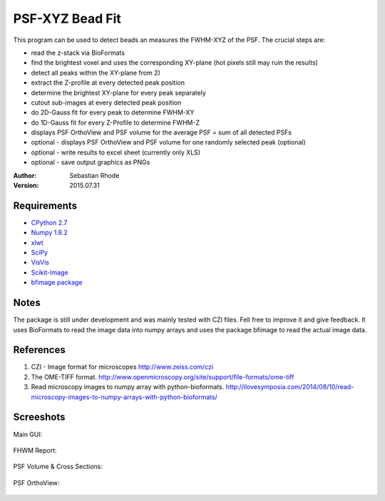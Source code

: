 ===============================
PSF-XYZ Bead Fit
===============================

This program can be used to detect beads an measures the FWHM-XYZ of the PSF.
The crucial steps are:

* read the z-stack via BioFormats
* find the brightest voxel and uses the corresponding XY-plane (hot pixels still may ruin the results)
* detect all peaks within the XY-plane from 2)
* extract the Z-profile at every detected peak position
* determine the brightest XY-plane for every peak separately
* cutout sub-images at every detected peak position
* do 2D-Gauss fit for every peak to determine FWHM-XY
* do 1D-Gauss fit for every Z-Profile to determine FWHM-Z
* displays PSF OrthoView and PSF volume for the average PSF = sum of all detected PSFs
* optional - displays PSF OrthoView and PSF volume for one randomly selected peak (optional)
* optional - write results to excel sheet (currently only XLS)
* optional - save output graphics as PNGs

:Author: Sebastian Rhode

:Version: 2015.07.31

Requirements
------------
* `CPython 2.7 <http://www.python.org>`_
* `Numpy 1.8.2 <http://www.numpy.org>`_
* `xlwt <https://pypi.python.org/pypi/xlwt>`_
* `SciPy <https://pypi.python.org/pypi/scipy>`_
* `VisVis <https://pypi.python.org/pypi/visvis>`_
* `Scikit-Image <https://pypi.python.org/pypi/scikit-image>`_
* `bfimage package <https://github.com/sebi06/BioFormatsRead>`_

Notes
-----
The package is still under development and was mainly tested with CZI files. Fell free to improve it and give feedback.
It uses BioFormats to read the image data into numpy arrays and uses the package bfimage to read the actual image data.

References
----------
(1)  CZI - Image format for microscopes
     http://www.zeiss.com/czi
(2)  The OME-TIFF format.
     http://www.openmicroscopy.org/site/support/file-formats/ome-tiff
(3)  Read microscopy images to numpy array with python-bioformats.
     http://ilovesymposia.com/2014/08/10/read-microscopy-images-to-numpy-arrays-with-python-bioformats/

Screeshots
----------

Main GUI:

.. figure:: images/PSF-XYZ_GUI.png
   :align: center
   :alt: 

FHWM Report:

.. figure:: images/PSF_XYZ_FWHM.png
   :align: center
   :alt: 

PSF Volume & Cross Sections:

.. figure:: images/PSF-XYZ_Volume_Cross.png
   :align: center
   :alt: 

PSF OrthoView:

.. figure:: images/PSF-XYZ_OrthoView.png
   :align: center
   :alt:
